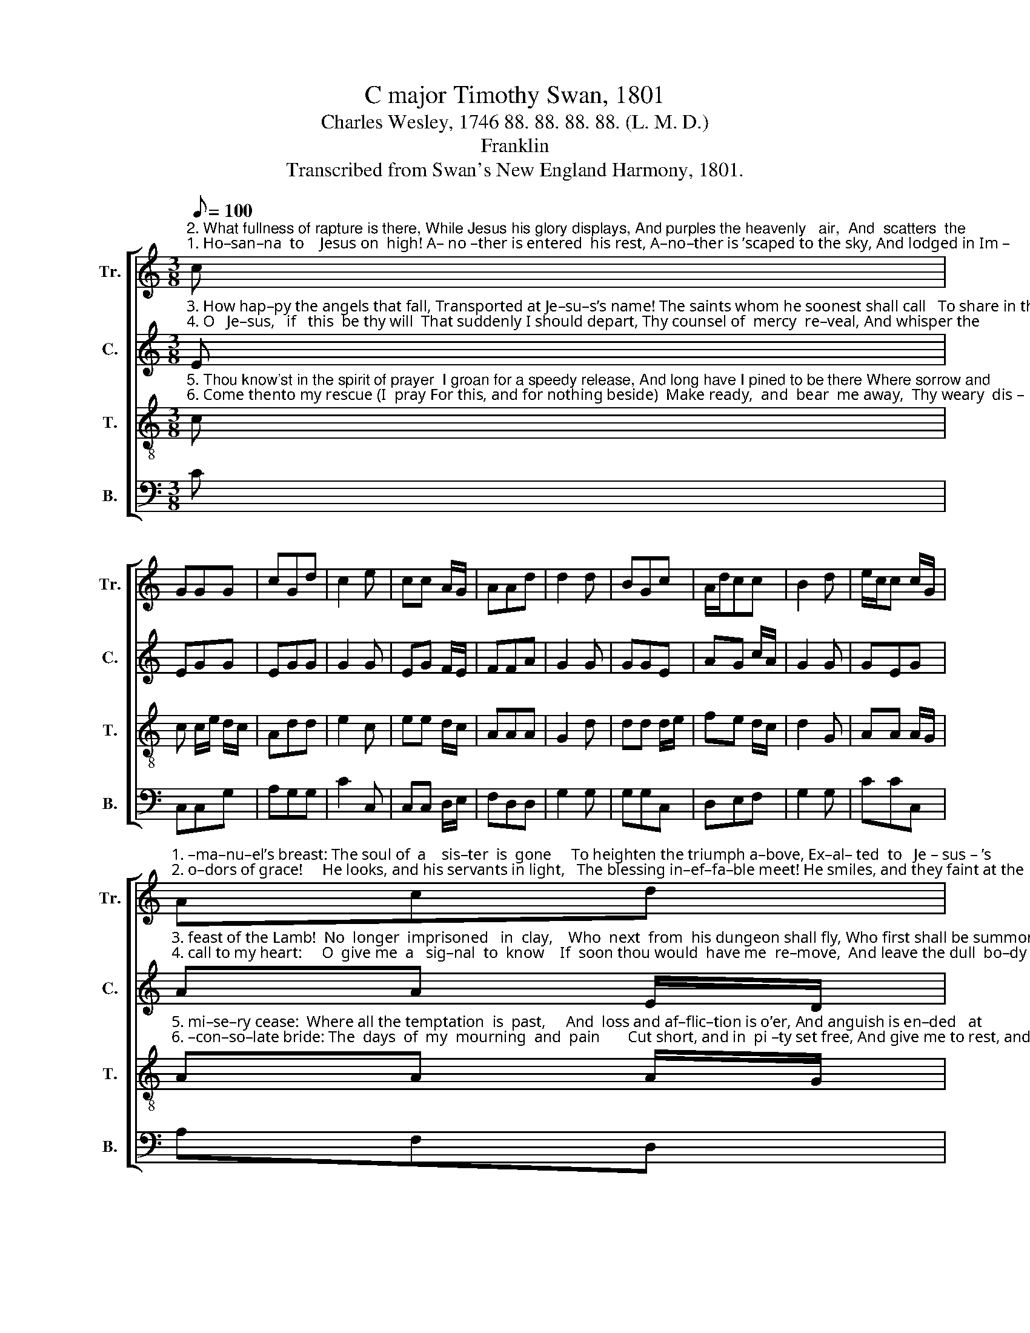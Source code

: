 X:1
T:C major Timothy Swan, 1801
T:Charles Wesley, 1746 88. 88. 88. 88. (L. M. D.)
T:Franklin
T:Transcribed from Swan's New England Harmony, 1801.
%%score [ 1 2 3 4 ]
L:1/8
Q:1/8=100
M:3/8
K:C
V:1 treble nm="Tr." snm="Tr."
V:2 treble nm="C." snm="C."
V:3 treble-8 nm="T." snm="T."
V:4 bass nm="B." snm="B."
V:1
"^2. What fullness of rapture is there, While Jesus his glory displays, And purples the heavenly   air,  And  scatters  the""^1. Ho–san–na  to    Jesus on  high! A– no –ther is entered  his rest, A–no–ther is ’scaped to the sky, And lodged in Im –" c | %1
 GGG | cGd | c2 e | cc A/G/ | AAd | d2 d | BGc | A/d/cc | B2 d | e/c/c c/G/ | %11
"^1. –ma–nu–el’s breast: The soul of  a    sis–ter  is  gone     To heighten the triumph a–bove, Ex–al– ted  to   Je – sus – ’s""^2. o–dors of grace!     He looks, and his servants in light,   The blessing in–ef–fa–ble meet! He smiles, and they faint at the" Acd | %12
 G3 | z2 G | G>Gc | e e/c/d | e3 | z2 e | eeG | G/c/cd | e2 c | c/e/ee | g/e/ d/c/ d/e/ | %23
"^1. throne, And clasped in the arms of his love.""^2. sight,  And fall o –ver–whelmed at his feet!" d2 e/c/ | %24
 A2 e/e/ | G2 [Gg]/[Bg]/ | [ce]3 |] %27
V:2
"^3. How hap–py the angels that fall, Transported at Je–su–s’s name! The saints whom he soonest shall call   To share in the""^4. O   Je–sus,   if   this  be thy will  That suddenly I should depart, Thy counsel of  mercy  re–veal, And whisper the" E | %1
 EGG | EGG | G2 G | EG F/E/ | FFA | G2 G | GGE | AG c/A/ | G2 G | GEG | %11
"^3. feast of the Lamb!  No  longer  imprisoned   in  clay,    Who  next  from  his dungeon shall fly, Who first shall be summoned a –""^4. call to my heart:     O  give me  a   sig–nal  to  know    If  soon thou would  have me  re–move,  And leave the dull  bo–dy  be–" AA E/D/ | %12
 E3 | z2 G | GGE | EEG | G3 | z2 G | E/G/GG | GGG | c2 G | G/E/GE | EEG | %23
"^3. –way?  My mer–ci–ful  God  —   is  it    I?""^4. –low,   And fly  to  the  re  –  gions  of love." G2 E | %24
 A2 G/G/ | G2 G/A/ | E3 |] %27
V:3
"^5. Thou know'st in the spirit of prayer  I groan for a speedy release, And long have I pined to be there Where sorrow and""^6. Come thento my rescue (I  pray For this, and for nothing beside)  Make ready,  and  bear  me away,  Thy weary  dis –" c | %1
 c c/e/ d/c/ | Add | e2 c | ee d/c/ | AAA | G2 d | dd d/e/ | fe d/c/ | d2 G | AA A/G/ | %11
"^5. mi–se–ry cease:  Where all the temptation  is  past,     And  loss and af–flic–tion is o’er, And anguish is en–ded   at""^6. –con–so–late bride: The  days  of  my  mourning  and  pain       Cut short, and in  pi –ty set free, And give me to rest, and to" AA A/G/ | %12
 c3 | z2 d/e/ | d>e d/c/ | cAG | E3 | z2 G/A/ | Gc e/d/ | egd | c2 e | e/c/AA | GGG | %23
"^5. last, And trou–ble and death  are  no  more.""^6. reign For ev – er,  and  ev   –  er   in   thee." G2 c/G/ | %24
 Adg/e/ | d/c/ed/d/ | c3 |] %27
V:4
 C | C,C,G, | A,G,G, | C2 C, | C,C, D,/E,/ | F,D,D, | G,2 G, | G,G,C, | D,E,F, | G,2 G, | CCC, | %11
 A,F,D, | C,3 | z2 G, | G,>E,A, | CA,G, | E,3 | z2 C, | E,C,G, | E,C,G, | C,2 C, | CCC | E,C,E, | %23
 G,2 C, | F,D,C,/E,/ | G,2 G,/G,/ | C,3 |] %27

